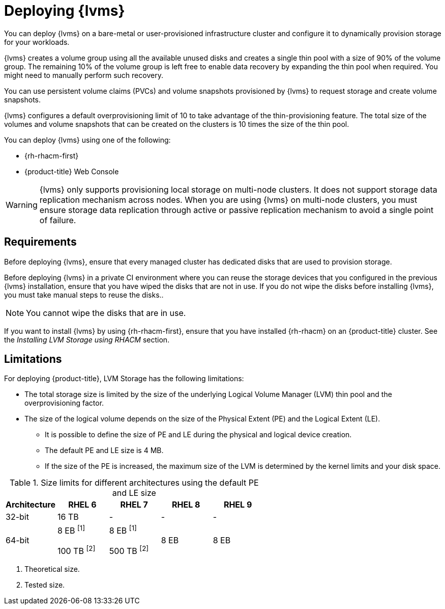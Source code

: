 // Module included in the following assemblies:
//
// storage/persistent_storage/persistent_storage_local/persistent-storage-using-lvms.adoc

:_mod-docs-content-type: CONCEPT
[id="lvms-preface-sno-ran_{context}"]
= Deploying {lvms}

You can deploy {lvms} on a bare-metal or user-provisioned infrastructure cluster and configure it to dynamically provision storage for your workloads.

{lvms} creates a volume group using all the available unused disks and creates a single thin pool with a size of 90% of the volume group.
The remaining 10% of the volume group is left free to enable data recovery by expanding the thin pool when required.
You might need to manually perform such recovery.

You can use persistent volume claims (PVCs) and volume snapshots provisioned by {lvms} to request storage and create volume snapshots.

{lvms} configures a default overprovisioning limit of 10 to take advantage of the thin-provisioning feature.
The total size of the volumes and volume snapshots that can be created on the clusters is 10 times the size of the thin pool.

You can deploy {lvms} using one of the following:

* {rh-rhacm-first}
* {product-title} Web Console

[WARNING]
====
{lvms} only supports provisioning local storage on multi-node clusters. It does not support storage data replication mechanism across nodes. When you are using {lvms} on multi-node clusters, you must ensure storage data replication through active or passive replication mechanism to avoid a single point of failure.
==== 

[id="lvms-deployment-requirements-for-sno-ran_{context}"]
== Requirements

Before deploying {lvms}, ensure that every managed cluster has dedicated disks that are used to provision storage.

Before deploying {lvms} in a private CI environment where you can reuse the storage devices that you configured in the previous {lvms} installation, ensure that you have wiped the disks that are not in use. If you do not wipe the disks before installing {lvms}, you must take manual steps to reuse the disks..
[NOTE]
====
You cannot wipe the disks that are in use.
====

If you want to install {lvms} by using {rh-rhacm-first}, ensure that you have installed {rh-rhacm} on an {product-title} cluster. See the _Installing LVM Storage using RHACM_ section.
[id="lvms-deployment-limitations-for-sno-ran_{context}"]
== Limitations

For deploying {product-title}, LVM Storage has the following limitations:

* The total storage size is limited by the size of the underlying Logical Volume Manager (LVM) thin pool and the overprovisioning factor.
* The size of the logical volume depends on the size of the Physical Extent (PE) and the Logical Extent (LE).
** It is possible to define the size of PE and LE during the physical and logical device creation.
** The default PE and LE size is 4 MB.
** If the size of the PE is increased, the maximum size of the LVM is determined by the kernel limits and your disk space.

.Size limits for different architectures using the default PE and LE size
[cols="1,1,1,1,1", width="100%", options="header"]
|====
|Architecture
|RHEL 6
|RHEL 7
|RHEL 8
|RHEL 9

|32-bit
|16 TB
|-
|-
|-

|64-bit

|8 EB ^[1]^

100 TB ^[2]^
|8 EB ^[1]^

500 TB ^[2]^
|8 EB
|8 EB

|====
[.small]
--
1. Theoretical size.
2. Tested size.
--